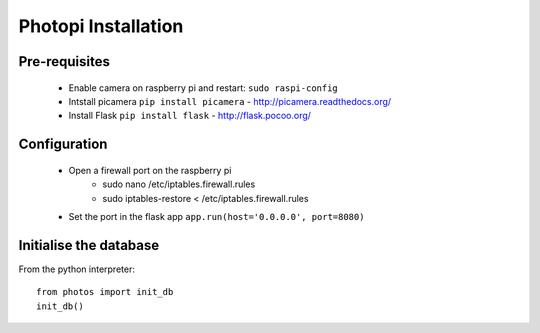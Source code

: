 Photopi Installation
====================

Pre-requisites
--------------

 - Enable camera on raspberry pi and restart: ``sudo raspi-config``
 - Intstall picamera ``pip install picamera`` - http://picamera.readthedocs.org/
 - Install Flask ``pip install flask`` - http://flask.pocoo.org/

Configuration
-------------

 - Open a firewall port on the raspberry pi
	- sudo nano /etc/iptables.firewall.rules
	- sudo iptables-restore < /etc/iptables.firewall.rules
 - Set the port in the flask app ``app.run(host='0.0.0.0', port=8080)``

Initialise the database
-----------------------

From the python interpreter::

    from photos import init_db
    init_db()
